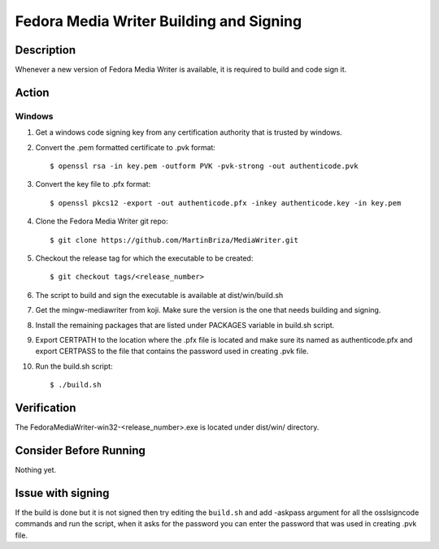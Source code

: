 .. SPDX-License-Identifier:    CC-BY-SA-3.0


==============
Fedora Media Writer Building and Signing
==============

Description
===========
Whenever a new version of Fedora Media Writer is available, it is required
to build and code sign it.

Action
======

Windows
-------

#. Get a windows code signing key from any certification authority that is
   trusted by windows.

#. Convert the .pem formatted certificate to .pvk format:

   ::

        $ openssl rsa -in key.pem -outform PVK -pvk-strong -out authenticode.pvk


#. Convert the key file to .pfx format:

   ::

        $ openssl pkcs12 -export -out authenticode.pfx -inkey authenticode.key -in key.pem

#. Clone the Fedora Media Writer git repo:

   ::

        $ git clone https://github.com/MartinBriza/MediaWriter.git

#. Checkout the release tag for which the executable to be created:

   ::

        $ git checkout tags/<release_number>

#. The script to build and sign the executable is available at dist/win/build.sh
 
#. Get the mingw-mediawriter from koji. Make sure the version is the one that
   needs building and signing.

#. Install the remaining packages that are listed under PACKAGES variable in
   build.sh script.

#. Export CERTPATH to the location where the .pfx file is located and make sure
   its named as authenticode.pfx and export CERTPASS to the file that contains the
   password used in creating .pvk file.

#. Run the build.sh script:

   ::

        $ ./build.sh

Verification
============
The FedoraMediaWriter-win32-<release_number>.exe is located under dist/win/ 
directory.

Consider Before Running
=======================
Nothing yet.

Issue with signing
=======================
If the build is done but it is not signed then try editing the ``build.sh``
and add -askpass argument for all the osslsigncode commands and run the script,
when it asks for the password you can enter the password that was used in
creating .pvk file.

